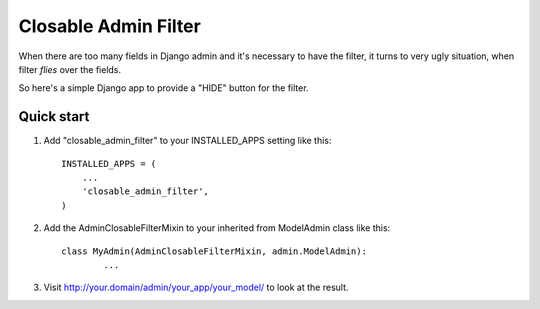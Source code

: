 =====
Closable Admin Filter
=====

When there are too many fields in Django admin and it's necessary to have the filter, it turns to very ugly situation, when filter `flies` over the fields.

So here's a simple Django app to provide a "HIDE" button for the filter.

Quick start
-----------

1. Add "closable_admin_filter" to your INSTALLED_APPS setting like this::

    INSTALLED_APPS = (
        ...
        'closable_admin_filter',
    )

2. Add the AdminClosableFilterMixin to your inherited from ModelAdmin class like this::

	class MyAdmin(AdminClosableFilterMixin, admin.ModelAdmin):
		...

3. Visit http://your.domain/admin/your_app/your_model/ to look at the result.
